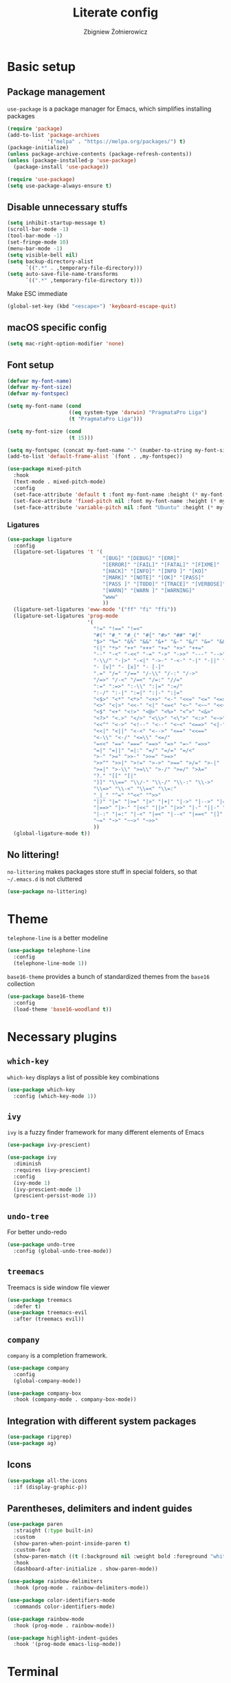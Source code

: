 #+TITLE: Literate config
#+AUTHOR: Zbigniew Żołnierowicz

* Basic setup
** Package management
=use-package= is a package manager for Emacs, which simplifies installing packages

#+begin_src emacs-lisp
  (require 'package)
  (add-to-list 'package-archives
               '("melpa" . "https://melpa.org/packages/") t)
  (package-initialize)
  (unless package-archive-contents (package-refresh-contents))
  (unless (package-installed-p 'use-package)
    (package-install 'use-package))

  (require 'use-package)
  (setq use-package-always-ensure t)
#+end_src

** Disable unnecessary stuffs

#+begin_src emacs-lisp
  (setq inhibit-startup-message t)
  (scroll-bar-mode -1)
  (tool-bar-mode -1)
  (set-fringe-mode 10)
  (menu-bar-mode -1)
  (setq visible-bell nil)
  (setq backup-directory-alist
        `((".*" . ,temporary-file-directory)))
  (setq auto-save-file-name-transforms
        `((".*" ,temporary-file-directory t)))

#+end_src

Make ESC immediate

#+begin_src emacs-lisp
  (global-set-key (kbd "<escape>") 'keyboard-escape-quit)
#+end_src

** macOS specific config

#+begin_src emacs-lisp
  (setq mac-right-option-modifier 'none)
#+end_src

** Font setup
#+begin_src emacs-lisp
  (defvar my-font-name)
  (defvar my-font-size)
  (defvar my-fontspec)

  (setq my-font-name (cond
                      ((eq system-type 'darwin) "PragmataPro Liga")
                      (t "PragmataPro Liga")))

  (setq my-font-size (cond
                      (t 15)))

  (setq my-fontspec (concat my-font-name "-" (number-to-string my-font-size)))
  (add-to-list 'default-frame-alist `(font . ,my-fontspec))

  (use-package mixed-pitch
    :hook
    (text-mode . mixed-pitch-mode)
    :config
    (set-face-attribute 'default t :font my-font-name :height (* my-font-size 10))
    (set-face-attribute 'fixed-pitch nil :font my-font-name :height (* my-font-size 10))
    (set-face-attribute 'variable-pitch nil :font "Ubuntu" :height (* my-font-size 10)))
#+end_src
*** Ligatures
#+begin_src emacs-lisp
  (use-package ligature
    :config
    (ligature-set-ligatures 't '(
                                 "[BUG]" "[DEBUG]" "[ERR]"
                                 "[ERROR]" "[FAIL]" "[FATAL]" "[FIXME]"
                                 "[HACK]" "[INFO]" "[INFO ]" "[KO]"
                                 "[MARK]" "[NOTE]" "[OK]" "[PASS]"
                                 "[PASS ]" "[TODO]" "[TRACE]" "[VERBOSE]"
                                 "[WARN]" "[WARN ]" "[WARNING]"
                                 "www"
                                 ))
    (ligature-set-ligatures 'eww-mode '("ff" "fi" "ffi"))
    (ligature-set-ligatures 'prog-mode
                            '(
                              "!=" "!==" "!=<"
                              "#(" "#_" "#_(" "#{" "#>" "##" "#["
                              "$>" "%=" "&%" "&&" "&+" "&-" "&/" "&=" "&&&"
                              "(|" "*>" "++" "+++" "+=" "+>" "++="
                              "--" "-<" "-<<" "-=" "->" "->>" "---" "-->" "-+-"
                              "-\\/" "-|>" "-<|" "->-" "-<-" "-|" "-||" "-|:"
                              "- [v]" "- [x]" "- [-]"
                              ".=" "/=" "/==" "/-\\" "/-:" "/->"
                              "/=>" "/-<" "/=<" "/=:" "//="
                              ":=" ":=>" ":-\\" ":|=" ":=/"
                              ":-/" ":-|" ":=|" ":|-" ":|="
                              "<$>" "<*" "<*>" "<+>" "<-" "<<=" "<=" "<=>"
                              "<>" "<|>" "<<-" "<|" "<=<" "<~" "<~~" "<<~"
                              "<$" "<+" "<!>" "<@>" "<%>" "<^>" "<&>"
                              "<?>" "<.>" "</>" "<\\>" "<\">" "<:>" "<~>" "<**>"
                              "<<^" "<->" "<!--" "<--" "<~<" "<==>" "<|-"
                              "<<|" "<||" "<-<" "<-->" "<==" "<<=="
                              "<-\\" "<-/" "<=\\" "<=/"
                              "=<<" "==" "===" "==>" "=>" "=~" "=>>"
                              "=|" "=||" "=|:" "=/" "=/=" "=/<"
                              ">-" ">=" ">>-" ">>=" ">=>"
                              ">>^" ">>|" ">!=" ">->" ">==" ">/=" ">-|"
                              ">=|" ">-\\" ">=\\" ">-/" ">=/" ">λ="
                              "?." "[[" "[|"
                              "]]" "\\==" "\\/-" "\\-/" "\\-:" "\\->"
                              "\\=>" "\\-<" "\\=<" "\\=:"
                              "_|_" "^=" "^<<" "^>>"
                              "|)" "|=" "|>=" "|>" "|+|" "|->" "|-->" "|=>"
                              "|==>" "|>-" "|<<" "||>" "|>>" "|-" "||-" "||="
                              "|-:" "|=:" "|-<" "|=<" "|--<" "|==<" "|]"
                              "~=" "~>" "~~>" "~>>"
                              ))
    (global-ligature-mode t))
#+end_src
** No littering!
=no-littering= makes packages store stuff in special folders, so that =~/.emacs.d= is not cluttered
#+begin_src emacs-lisp
  (use-package no-littering)
#+end_src
* Theme
=telephone-line= is a better modeline

#+begin_src emacs-lisp
  (use-package telephone-line
    :config
    (telephone-line-mode 1))
#+end_src

=base16-theme= provides a bunch of standardized themes from the =base16= collection

#+begin_src emacs-lisp
  (use-package base16-theme
    :config
    (load-theme 'base16-woodland t))
#+end_src

* Necessary plugins
** =which-key=

=which-key= displays a list of possible key combinations

#+begin_src emacs-lisp
  (use-package which-key
    :config (which-key-mode 1))
#+end_src
** =ivy=
=ivy= is a fuzzy finder framework for many different elements of Emacs

#+begin_src emacs-lisp
  (use-package ivy-prescient)

  (use-package ivy
    :diminish
    :requires (ivy-prescient)
    :config
    (ivy-mode 1)
    (ivy-prescient-mode 1)
    (prescient-persist-mode 1))
#+end_src

** =undo-tree=
For better undo-redo

#+begin_src emacs-lisp
  (use-package undo-tree
    :config (global-undo-tree-mode))
#+end_src

** =treemacs=
Treemacs is side window file viewer

#+begin_src emacs-lisp
  (use-package treemacs
    :defer t)
  (use-package treemacs-evil
    :after (treemacs evil))
#+end_src
** =company=
=company= is a completion framework.

#+begin_src emacs-lisp
  (use-package company
    :config
    (global-company-mode))

  (use-package company-box
    :hook (company-mode . company-box-mode))
#+end_src
** Integration with different system packages
#+begin_src emacs-lisp
  (use-package ripgrep)
  (use-package ag)
#+end_src
** Icons
#+begin_src emacs-lisp
  (use-package all-the-icons
    :if (display-graphic-p))
#+end_src
** Parentheses, delimiters and indent guides
#+begin_src emacs-lisp
  (use-package paren
    :straight (:type built-in)
    :custom
    (show-paren-when-point-inside-paren t)
    :custom-face
    (show-paren-match ((t (:background nil :weight bold :foreground "white"))))
    :hook
    (dashboard-after-initialize . show-paren-mode))

  (use-package rainbow-delimiters
    :hook (prog-mode . rainbow-delimiters-mode))

  (use-package color-identifiers-mode
    :commands color-identifiers-mode)

  (use-package rainbow-mode
    :hook (prog-mode . rainbow-mode))

  (use-package highlight-indent-guides
    :hook '(prog-mode emacs-lisp-mode))
#+end_src
* Terminal
#+begin_src emacs-lisp
  (use-package vterm)
#+end_src
* Frame management
=popper= is a handy pop-up window at the bottom, VSCode-style
#+begin_src emacs-lisp
  (use-package popper
    :bind (("C-`"   . popper-toggle-latest)
           ("C-M-`"   . popper-cycle))
    :init
    (setq popper-reference-buffers
          '("\\*Messages\\*"
            "Output\\*$"
            "\\*Async Shell Command\\*"
            "\\*poetry-shell\\*"
            "\\*ripgrep-search\\*"
            "\\*lsp-install"
            "\\*xref\\*"
            vterm-mode
            help-mode
            compilation-mode))
    (popper-mode +1)
    (popper-echo-mode +1))
#+end_src
** Tabs
#+begin_src emacs-lisp
  (use-package centaur-tabs
    :after all-the-icons
    :demand
    :init
    (setq centaur-tabs-set-icons t)
    (setq centaur-tabs-cycle-scope "tabs")
    (setq centaur-tabs-style "wave")
    (setq centaur-tabs-height 32)
    (defun centaur-tabs-hide-tab (x)
      "Do no to show buffer X in tabs."
      (let ((name (format "%s" x)))
        (or
         ;; Current window is not dedicated window.
         (window-dedicated-p (selected-window))

         ;; Buffer name not match below blacklist.
         (string-prefix-p "*epc" name)
         (string-prefix-p "*helm" name)
         (string-prefix-p "*Helm" name)
         (string-prefix-p "*Compile-Log*" name)
         (string-prefix-p "*lsp" name)
         (string-prefix-p "*company" name)
         (string-prefix-p "*Flycheck" name)
         (string-prefix-p "*tramp" name)
         (string-prefix-p " *Mini" name)
         (string-prefix-p "*help" name)
         (string-prefix-p "*straight" name)
         (string-prefix-p " *temp" name)
         (string-prefix-p "*Help" name)
         (string-prefix-p "*mybuf" name)

         ;; Is not magit buffer.
         (and (string-prefix-p "magit" name)
              (not (file-name-extension name)))
         )))
    :functions centaur-tabs-group-by-projectile-project
    :config
    (centaur-tabs-mode t)
    (centaur-tabs-group-by-projectile-project)
    :bind
    ("C-S-h" . centaur-tabs-backward)
    ("C-S-l" . centaur-tabs-forward)
    ("C-S-<left>" . centaur-tabs-backward)
    ("C-S-<right>" . centaur-tabs-forward))
#+end_src
* Dashboard
#+begin_src emacs-lisp
  (use-package dashboard
    :config
    (dashboard-setup-startup-hook)
    (setq initial-buffer-choice (lambda () (get-buffer-create "*dashboard*")))
    (setq dashboard-content-center t)
    (setq dashboard-startup-banner 'logo)
    (setq dashboard-projects-backend 'projectile)
    (setq dashboard-items '((recents  . 5)
                            (bookmarks . 5)
                            (projects . 5)))
    (setq dashboard-projects-switch-function 'counsel-projectile-switch-project-by-name))
#+end_src
* Project management
=projectile= is a project manager

#+begin_src emacs-lisp
  (use-package projectile
    :config
    (projectile-mode +1)
    (treemacs-project-follow-mode +1))

  (use-package treemacs-projectile
    :after '(treemacs projectile))
  (use-package counsel-projectile
    :after projectile)
#+end_src

* Vim emulation
=evil-mode= is a Vim emulation layer for Emacs (vim based)

#+begin_src emacs-lisp
  (setq evil-want-keybinding nil)
  (setq evil-want-integration t)

  (use-package evil-leader)

  (use-package evil
    :init
    :requires (evil-leader)
    :config
    (evil-mode 1)
    (evil-set-leader 'normal (kbd "SPC"))
    (evil-set-undo-system 'undo-tree)
    (evil-set-initial-state 'messages-buffer-mode 'normal)
    (evil-set-initial-state 'dashboard-mode 'normal))
#+end_src

=evil-collection= is a list of convenient evil-mode mappings for existing modes

#+begin_src emacs-lisp
  (use-package evil-collection
    :after evil
    :ensure t
    :config
    (evil-collection-init))
#+end_src

=evil-surround= adds commands for working with surrounding delimiters, like parentheses

#+begin_src emacs-lisp
  (use-package evil-surround
    :after evil
    :config
    (global-evil-surround-mode 1)
    (evil--add-to-alist
     'evil-surround-pairs-alist
     ?\( '("(" . ")")
     ?\[ '("[" . "]")
     ?\{ '("{" . "}")
     ?\) '("( " . " )")
     ?\] '("[ " . " ]")
     ?\} '("{ " . " }")))
#+end_src

=evil-nerd-commenter= allows for quick commenting and uncommenting of lines

#+begin_src emacs-lisp
  (use-package evil-nerd-commenter)
#+end_src
* Git

=magit= is a Emacs interface for working with git

#+begin_src emacs-lisp
  (use-package magit
    :commands (magit-status magit-get-current-branch)
    :custom
    (magit-display-buffer-function #'magit-display-buffer-same-window-except-diff-v1))
#+end_src

=forge= is an interface for =magit= for working with Github, Gitlab, etc.

#+begin_src emacs-lisp
  (use-package forge
    :init
    (setq auth-sources '("~/.authinfo"))
    :after magit)
#+end_src

=diff-hl= shows what changes to a file have been made in the gutter

#+begin_src emacs-lisp
  (use-package diff-hl
    :config
    (global-diff-hl-mode))
#+end_src

* Programming
** =tree-sitter=
=tree-sitter= is a way better syntax highlighter framework

#+begin_src emacs-lisp
  (use-package tree-sitter
    :config
    (global-tree-sitter-mode)
    (add-hook 'tree-sitter-after-on-hook #'tree-sitter-hl-mode))

  (use-package tree-sitter-langs
    :after tree-sitter)
#+end_src
** Modes
*** Nix
#+begin_src emacs-lisp
  (use-package nix-mode
    :mode "\\.nix\\'")
#+end_src
*** Yaml
#+begin_src emacs-lisp
  (use-package yaml-mode
    :config
    (add-to-list 'auto-mode-alist '("\\.yaml\\'" . yaml-mode))
    (add-to-list 'auto-mode-alist '("\\.yml\\'" . yaml-mode)))
#+end_src
*** Typescript and Javascript
#+begin_src emacs-lisp
  (use-package typescript-mode
    :after (:all tree-sitter)
    :config
    (add-to-list 'tree-sitter-major-mode-language-alist '(typescriptreact-mode . tsx)))

  (straight-use-package '(tsi :type git :host github :repo "orzechowskid/tsi.el"))
  (straight-use-package '(tsx-mode :type git :host github :repo "orzechowskid/tsx-mode.el" :branch "emacs28"))

  (add-to-list 'auto-mode-alist '("\\.tsx\\'" . tsx-mode))
#+end_src

*** Svelte
#+begin_src emacs-lisp
  (use-package svelte-mode)
#+end_src
*** Lua
#+begin_src emacs-lisp
  (use-package lua-mode)
#+end_src
*** Rust
#+begin_src emacs-lisp
  (use-package rust-mode)
#+end_src
*** Dockerfile
#+begin_src emacs-lisp
  (use-package dockerfile-mode)
#+end_src
*** Elixir
#+begin_src emacs-lisp
  (use-package elixir-mode)
#+end_src
*** Python
**** Poetry
#+begin_src emacs-lisp
  (use-package poetry
    :config
    (poetry-tracking-mode))
#+end_src
** Flycheck
Flycheck checks errors in your code and displays them as fun little hints
#+begin_src emacs-lisp
  (use-package flycheck
    :init (global-flycheck-mode))
#+end_src
** LSP
LSP is a modern framework for providing language features, such as formatting, in-IDE documentation and error checking

#+begin_src emacs-lisp
  (use-package lsp-mode
    :init
    (setq lsp-keymap-prefix "C-l")
    (setq gc-cons-threshold 100000000)
    (setq read-process-output-max (* 1024 1024)) ;; 1mb
    :hook ((lsp-mode . lsp-enable-which-key-integration)
           (yaml-mode . lsp-deferred)
           (lua-mode . lsp-deferred)
           (javascript-mode . lsp-deferred)
           (typescript-mode . lsp-deferred)
           (python-mode . lsp-deferred)
           (elixir-mode . lsp-deferred)
           (svelte-mode . lsp-deferred)
           (rust-mode . lsp-deferred)
           (dockerfile-mode . lsp-deferred))
    :commands (lsp lsp-deferred)
    :config
    (setq auto-mode-alist
          (append '((".*\\.astro\\'" . js-jsx-mode))
                  auto-mode-alist))
    (setq auto-mode-alist
          (append '((".*\\.svelte\\'" . svelte-mode))
                  auto-mode-alist)))
  (use-package lsp-ui
    :commands lsp-ui-mode
    :config (setq lsp-ui-doc-show-with-cursor t))
  (use-package lsp-ivy :commands lsp-ivy-workspace-symbol)
  (use-package lsp-treemacs :commands lsp-treemacs-errors-list)
#+end_src

** DAP

DAP is a modern framework for providing debugging

#+begin_src emacs-lisp
  (use-package dap-mode)
#+end_src
** YASnippet
YASnippet is an engine for snippets
#+begin_src emacs-lisp
  (use-package yasnippet
    :diminish yas-minor-mode
    :bind (:map yas-minor-mode-map
                ("C-c C-e" . yas-expand))
    :config
    (yas-reload-all)
    (add-hook 'prog-mode-hook #'yas-minor-mode)
    (yas-global-mode 1)
    (setq yas-prompt-functions '(yas-dropdown-prompt
                                 yas-ido-prompt
                                 yas-completing-prompt)))

  (use-package yasnippet-snippets
    :after yasnippet)
#+end_src
** editorconfig
Editorconfig configures IDEs per-repo through the =.editorconfig= file at the root of the project.
#+begin_src emacs-lisp
  (use-package editorconfig
    :config
    (editorconfig-mode 1))
#+end_src
* Keymaps
=general= simplifies key mapping

#+begin_src emacs-lisp
  (use-package general
    :after (evil)
    :config (general-evil-setup))
#+end_src
=avy= allows you to quickly jump around the code

#+begin_src emacs-lisp
  (use-package avy)
#+end_src
** Binding
Set up the base groups
#+begin_src emacs-lisp
  (general-nmap
    :prefix "SPC"
    "e" '(:ignore t :which-key "emacs")
    "l" '(:ignore t :which-key "lsp")
    "p" '(:ignore t :which-key "project"))
#+end_src

*** Quick commands under =SPC=
#+begin_src emacs-lisp
  (general-nmap
    :prefix "SPC"
    "o" 'treemacs
    "t" 'vterm
    "g" 'magit-status
    "x" 'kill-current-buffer)
#+end_src
*** Emacs commands under =SPC e=
Quick global Emacs commands

#+begin_src emacs-lisp
  (general-nmap
    :prefix "SPC e"
    "c" 'calc)
#+end_src

Eval buffer bind, if you're in =emacs-lisp-mode=

#+begin_src emacs-lisp
  (general-nmap
    :keymaps 'emacs-lisp-mode-map
    :prefix "SPC e"
    "x" 'eval-buffer)
#+end_src

*** Flycheck error navigation
Flip between flycheck errors
#+begin_src emacs-lisp
  (general-nmap
    "] q" '(flycheck-next-error 1 1)
    "[ q" '(flycheck-previous-error 1 1))
#+end_src

*** Evil quick window navigation
#+begin_src emacs-lisp
  (general-nmap
    "C-h" 'evil-window-left
    "C-l" 'evil-window-right
    "C-j" 'evil-window-down
    "C-k" 'evil-window-up)
#+end_src
*** Company completion
Manually start completion.
#+begin_src emacs-lisp
  (general-imap
    :keymaps 'company-mode-map
    "C-SPC" 'company-manual-begin
    "C-." 'company-manual-begin)
#+end_src

Abort completion with =ESC=
#+begin_src emacs-lisp
  (general-imap
    "ESC" 'company-abort)
#+end_src

*** =evil-nerd-commenter=
Quick comment/uncomment with =evil-nerd-commenter=
#+begin_src emacs-lisp
  (general-vmap
    "C-/" 'evilnc-comment-or-uncomment-region)
#+end_src
**** Programming
***** Python
#+begin_src emacs-lisp
  (general-nmap
    :hook 'python-mode-hook
    :prefix "SPC l"
    "p" 'poetry)
#+end_src
*** =projectile=
#+begin_src emacs-lisp
  (general-nmap
    :prefix "SPC p"
    "p" 'counsel-projectile-switch-project)

  (general-nmap
    :prefix "SPC p"
    :hook 'projectile-mode-hook
    "r" 'projectile-ripgrep
    "t" 'projectile-run-vterm)
#+end_src
*** =avy=
#+begin_src emacs-lisp
  (general-define-key
   :keymaps '(normal insert emacs)
   "C-;" 'avy-goto-char)
#+end_src
